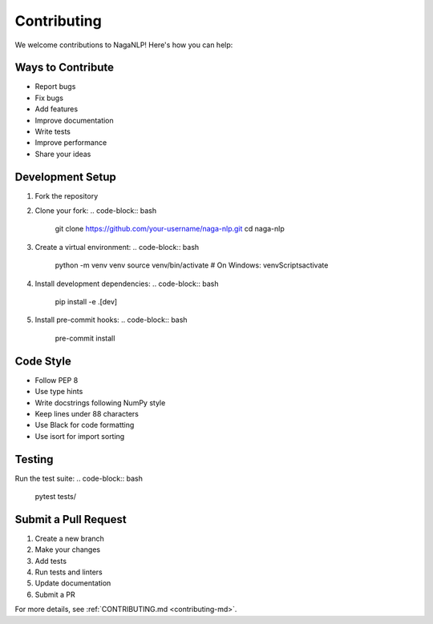 .. _contributing:

Contributing
============

We welcome contributions to NagaNLP! Here's how you can help:

Ways to Contribute
-----------------

- Report bugs
- Fix bugs
- Add features
- Improve documentation
- Write tests
- Improve performance
- Share your ideas

Development Setup
----------------

1. Fork the repository
2. Clone your fork:
   .. code-block:: bash
      git clone https://github.com/your-username/naga-nlp.git
      cd naga-nlp
3. Create a virtual environment:
   .. code-block:: bash
      python -m venv venv
      source venv/bin/activate  # On Windows: venv\Scripts\activate
4. Install development dependencies:
   .. code-block:: bash
      pip install -e .[dev]
5. Install pre-commit hooks:
   .. code-block:: bash
      pre-commit install

Code Style
----------

- Follow PEP 8
- Use type hints
- Write docstrings following NumPy style
- Keep lines under 88 characters
- Use Black for code formatting
- Use isort for import sorting

Testing
-------

Run the test suite:
.. code-block:: bash
   pytest tests/

Submit a Pull Request
---------------------
1. Create a new branch
2. Make your changes
3. Add tests
4. Run tests and linters
5. Update documentation
6. Submit a PR

For more details, see :ref:`CONTRIBUTING.md <contributing-md>`.
